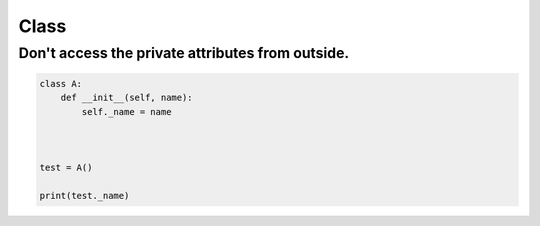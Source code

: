 =====
Class
=====

Don't access the private attributes from outside.
=================================================

.. code-block:: python

    class A:
        def __init__(self, name):
            self._name = name



    test = A()

    print(test._name)


